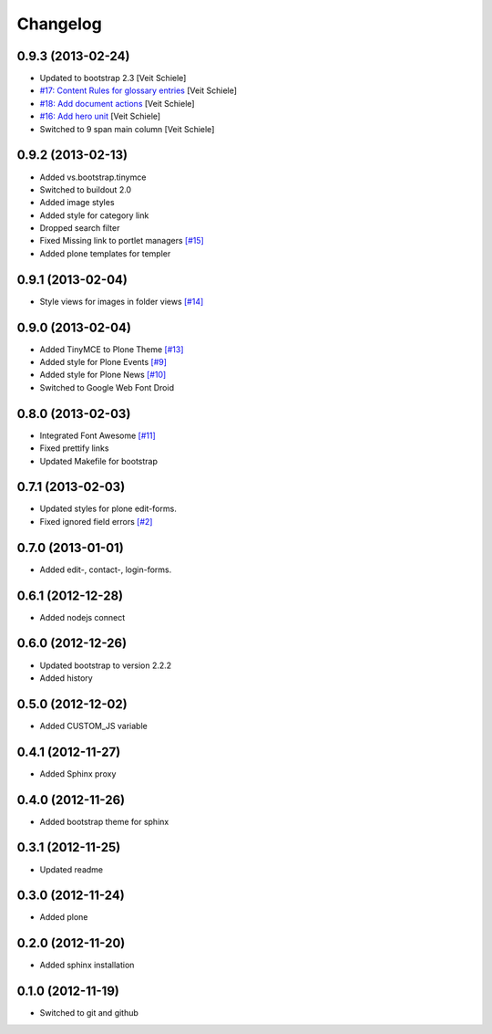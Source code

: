 Changelog
=========

0.9.3 (2013-02-24)
------------------

- Updated to bootstrap 2.3
  [Veit Schiele]
- `#17: Content Rules for glossary entries
  <https://github.com/veit/diazo_bootstrap/issues/17>`_
  [Veit Schiele]
- `#18: Add document actions
  <https://github.com/veit/diazo_bootstrap/issues/18>`_
  [Veit Schiele]
- `#16: Add hero unit
  <https://github.com/veit/diazo_bootstrap/issues/16>`_
  [Veit Schiele]
- Switched to 9 span main column
  [Veit Schiele]

0.9.2 (2013-02-13)
------------------

- Added vs.bootstrap.tinymce
- Switched to buildout 2.0
- Added image styles
- Added style for category link
- Dropped search filter
- Fixed Missing link to portlet managers
  `[#15] <https://github.com/veit/diazo_bootstrap/issues/14>`_ 
- Added plone templates for templer

0.9.1 (2013-02-04)
------------------

- Style views for images in folder views
  `[#14] <https://github.com/veit/diazo_bootstrap/issues/14>`_

0.9.0 (2013-02-04)
------------------

- Added TinyMCE to Plone Theme
  `[#13] <https://github.com/veit/diazo_bootstrap/issues/13>`_
- Added style for Plone Events
  `[#9] <https://github.com/veit/diazo_bootstrap/issues/9>`_
- Added style for Plone News
  `[#10] <https://github.com/veit/diazo_bootstrap/issues/10>`_
- Switched to Google Web Font Droid

0.8.0 (2013-02-03)
------------------

- Integrated Font Awesome
  `[#11] <https://github.com/veit/diazo_bootstrap/issues/11>`_
- Fixed prettify links
- Updated Makefile for bootstrap

0.7.1 (2013-02-03)
------------------

- Updated styles for plone edit-forms.
- Fixed ignored field errors
  `[#2] <https://github.com/veit/diazo_bootstrap/issues/2>`_

0.7.0 (2013-01-01)
------------------

- Added edit-, contact-, login-forms.

0.6.1 (2012-12-28)
------------------

- Added nodejs connect

0.6.0 (2012-12-26)
------------------

- Updated bootstrap to version 2.2.2
- Added history

0.5.0 (2012-12-02)
------------------

- Added CUSTOM_JS variable

0.4.1 (2012-11-27)
------------------

- Added Sphinx proxy

0.4.0 (2012-11-26)
------------------

- Added bootstrap theme for sphinx

0.3.1 (2012-11-25)
------------------

- Updated readme

0.3.0 (2012-11-24)
------------------

- Added plone

0.2.0 (2012-11-20)
------------------

- Added sphinx installation

0.1.0 (2012-11-19)
------------------

- Switched to git and github


